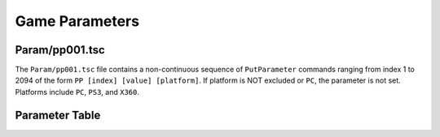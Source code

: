 Game Parameters
===============

Param/pp001.tsc
----------------------

The ``Param/pp001.tsc`` file contains a non-continuous sequence of ``PutParameter`` commands ranging from index 1 to 2094 of the form ``PP [index] [value] [platform]``. If platform is NOT excluded or ``PC``, the parameter is not set. Platforms include ``PC``, ``PS3``, and ``X360``.

Parameter Table
---------------

.. csv-table::
   :file: _files/fuelgameparam.csv
   :header-rows: 1

